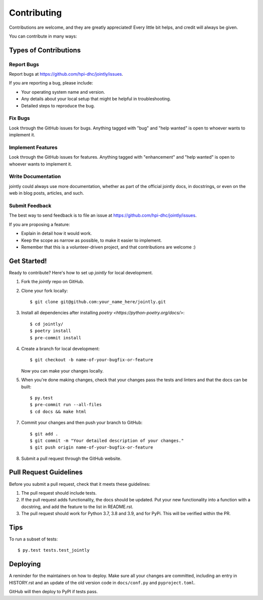 .. highlight:: shell

============
Contributing
============

Contributions are welcome, and they are greatly appreciated! Every little bit
helps, and credit will always be given.

You can contribute in many ways:

Types of Contributions
----------------------

Report Bugs
~~~~~~~~~~~

Report bugs at https://github.com/hpi-dhc/jointly/issues.

If you are reporting a bug, please include:

* Your operating system name and version.
* Any details about your local setup that might be helpful in troubleshooting.
* Detailed steps to reproduce the bug.

Fix Bugs
~~~~~~~~

Look through the GitHub issues for bugs. Anything tagged with "bug" and "help
wanted" is open to whoever wants to implement it.

Implement Features
~~~~~~~~~~~~~~~~~~

Look through the GitHub issues for features. Anything tagged with "enhancement"
and "help wanted" is open to whoever wants to implement it.

Write Documentation
~~~~~~~~~~~~~~~~~~~

jointly could always use more documentation, whether as part of the
official jointly docs, in docstrings, or even on the web in blog posts,
articles, and such.

Submit Feedback
~~~~~~~~~~~~~~~

The best way to send feedback is to file an issue at https://github.com/hpi-dhc/jointly/issues.

If you are proposing a feature:

* Explain in detail how it would work.
* Keep the scope as narrow as possible, to make it easier to implement.
* Remember that this is a volunteer-driven project, and that contributions
  are welcome :)

Get Started!
------------

Ready to contribute? Here's how to set up `jointly` for local development.

1. Fork the `jointly` repo on GitHub.
2. Clone your fork locally::

    $ git clone git@github.com:your_name_here/jointly.git

3. Install all dependencies after installing `poetry <https://python-poetry.org/docs/>`::

    $ cd jointly/
    $ poetry install
    $ pre-commit install

4. Create a branch for local development::

    $ git checkout -b name-of-your-bugfix-or-feature

   Now you can make your changes locally.

5. When you're done making changes, check that your changes pass the tests and linters and that the docs can be built::

    $ py.test
    $ pre-commit run --all-files
    $ cd docs && make html


7. Commit your changes and then push your branch to GitHub::

    $ git add .
    $ git commit -m "Your detailed description of your changes."
    $ git push origin name-of-your-bugfix-or-feature

8. Submit a pull request through the GitHub website.

Pull Request Guidelines
-----------------------

Before you submit a pull request, check that it meets these guidelines:

1. The pull request should include tests.
2. If the pull request adds functionality, the docs should be updated. Put
   your new functionality into a function with a docstring, and add the
   feature to the list in README.rst.
3. The pull request should work for Python 3.7, 3.8 and 3.9, and for PyPi. This will be verified within the PR.

Tips
----

To run a subset of tests::

    $ py.test tests.test_jointly

Deploying
---------

A reminder for the maintainers on how to deploy.
Make sure all your changes are committed, including an entry in HISTORY.rst and an update of the old version code
in ``docs/conf.py`` and ``pyproject.toml``.

GitHub will then deploy to PyPI if tests pass.
